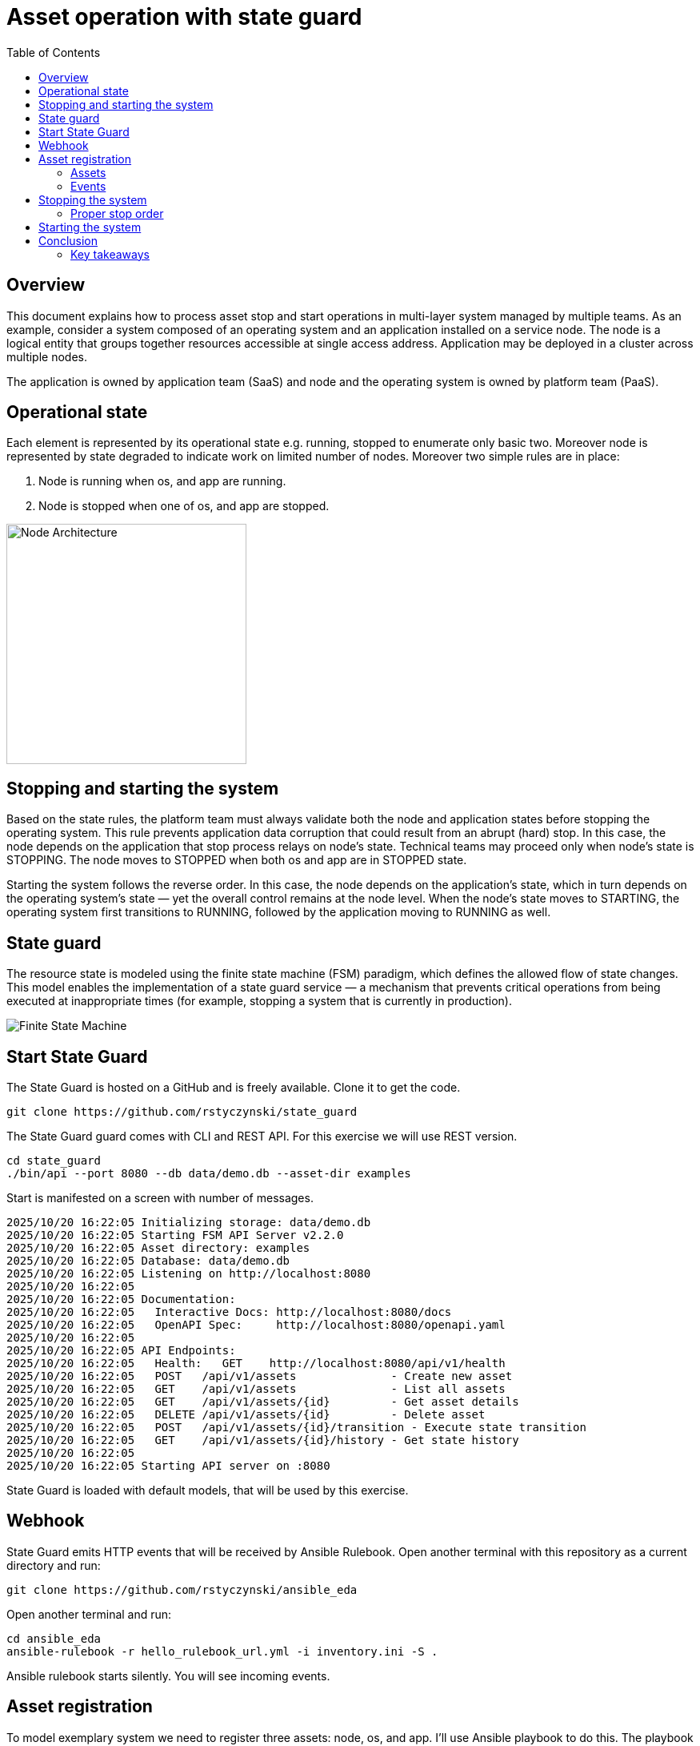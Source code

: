 = Asset operation with state guard
:toc:
:toclevels: 3

== Overview

This document explains how to process asset stop and start operations in multi-layer system managed by multiple teams. As an example, consider a system composed of an operating system and an application installed on a service node. The node is a logical entity that groups  together resources accessible at single access address. Application may be deployed in a cluster across multiple nodes.

The application is owned by application team (SaaS) and node and the operating system is owned by platform team (PaaS).

== Operational state

Each element is represented by its operational state e.g. running, stopped to enumerate only basic two. Moreover node is represented by state degraded to indicate work on limited number of nodes. Moreover two simple rules are in place:

. Node is running when os, and app are running.
. Node is stopped when one of os, and app are stopped.

image::doc/images/node.jpg[Node Architecture,width=300]

== Stopping and starting the system

Based on the state rules, the platform team must always validate both the node and application states before stopping the operating system. This rule prevents application data corruption that could result from an abrupt (hard) stop. In this case, the node depends on the application that stop process relays on node's state. Technical teams may proceed only when node's state is STOPPING. The node moves to STOPPED when both os and app are in STOPPED state.

Starting the system follows the reverse order. In this case, the node depends on the application's state, which in turn depends on the operating system's state — yet the overall control remains at the node level. When the node's state moves to STARTING, the operating system first transitions to RUNNING, followed by the application moving to RUNNING as well.

== State guard

The resource state is modeled using the finite state machine (FSM) paradigm, which defines the allowed flow of state changes. This model enables the implementation of a state guard service — a mechanism that prevents critical operations from being executed at inappropriate times (for example, stopping a system that is currently in production).

image::doc/images/fsm.jpg[Finite State Machine]

== Start State Guard

The State Guard is hosted on a GitHub and is freely available. Clone it to get the code.

[source,bash]
----
git clone https://github.com/rstyczynski/state_guard
----

The State Guard guard comes with CLI and REST API. For this exercise we will use REST version.

[source,bash]
----
cd state_guard
./bin/api --port 8080 --db data/demo.db --asset-dir examples
----

Start is manifested on a screen with number of messages.

----
2025/10/20 16:22:05 Initializing storage: data/demo.db
2025/10/20 16:22:05 Starting FSM API Server v2.2.0
2025/10/20 16:22:05 Asset directory: examples
2025/10/20 16:22:05 Database: data/demo.db
2025/10/20 16:22:05 Listening on http://localhost:8080
2025/10/20 16:22:05 
2025/10/20 16:22:05 Documentation:
2025/10/20 16:22:05   Interactive Docs: http://localhost:8080/docs
2025/10/20 16:22:05   OpenAPI Spec:     http://localhost:8080/openapi.yaml
2025/10/20 16:22:05 
2025/10/20 16:22:05 API Endpoints:
2025/10/20 16:22:05   Health:   GET    http://localhost:8080/api/v1/health
2025/10/20 16:22:05   POST   /api/v1/assets              - Create new asset
2025/10/20 16:22:05   GET    /api/v1/assets              - List all assets
2025/10/20 16:22:05   GET    /api/v1/assets/{id}         - Get asset details
2025/10/20 16:22:05   DELETE /api/v1/assets/{id}         - Delete asset
2025/10/20 16:22:05   POST   /api/v1/assets/{id}/transition - Execute state transition
2025/10/20 16:22:05   GET    /api/v1/assets/{id}/history - Get state history
2025/10/20 16:22:05 
2025/10/20 16:22:05 Starting API server on :8080
----

State Guard is loaded with default models, that will be used by this exercise.

== Webhook

State Guard emits HTTP events that will be received by Ansible Rulebook. Open another terminal with this repository as a current directory and run:

[source,bash]
----
git clone https://github.com/rstyczynski/ansible_eda
----

Open another terminal and run:

[source,bash]
----
cd ansible_eda
ansible-rulebook -r hello_rulebook_url.yml -i inventory.ini -S .
----

Ansible rulebook starts silently. You will see incoming events.

== Asset registration

To model exemplary system we need to register three assets: node, os, and app. I'll use Ansible playbook to do this. The playbook uses toolchain.fsm.asset_register role to perform initial registration followed by synthetic state transitions to STARTING, and RUNNING states.

[source,bash]
----
ansible-playbook playbooks/fsm/register_assets.yml
----

Asset registration created two results: (1) state guards is now aware of assets, (2) ansible EDA playbooks are triggered by state triggered events.

=== Assets

To see the assets at the state guards directly use REST API. You may do it from web 'http://localhost:8080/docs#/assets/listAssets' or from CLI.

[source,bash]
----
curl -s http://localhost:8080/api/v1/assets  | jq
----

[source,json]
----
{
  "assets": [
    {
      "id": "node1",
      "asset_type": "simple_asset_type.yaml",
      "definition_name": "generic_lifecycle",
      "current_state": "RUNNING",
      "available_transitions": [
        "STOPPING",
        "MAINTENANCE",
        "FAILED"
      ],
      "is_final_state": false,
      "created_at": "2025-10-20T16:28:39.211158+02:00",
      "updated_at": "2025-10-20T16:28:43.199606+02:00"
    },
    {
      "id": "app1",
      "asset_type": "simple_asset_type.yaml",
      "definition_name": "generic_lifecycle",
      "current_state": "RUNNING",
      "available_transitions": [
        "STOPPING",
        "MAINTENANCE",
        "FAILED"
      ],
      "is_final_state": false,
      "created_at": "2025-10-20T16:28:38.459572+02:00",
      "updated_at": "2025-10-20T16:28:42.646742+02:00"
    },
    {
      "id": "os1",
      "asset_type": "simple_asset_type.yaml",
      "definition_name": "generic_lifecycle",
      "current_state": "RUNNING",
      "available_transitions": [
        "STOPPING",
        "MAINTENANCE",
        "FAILED"
      ],
      "is_final_state": false,
      "created_at": "2025-10-20T16:28:37.765293+02:00",
      "updated_at": "2025-10-20T16:28:42.083514+02:00"
    }
  ],
  "count": 3
}
----

=== Events

Now take a look at rulebook terminal to see the events generated by the state guard.

----
[WARNING]: Found both group and host with same name: localhost

PLAY [Hello] *******************************************************************

TASK [Debug full event object] *************************************************
ok: [localhost] => {
    "event": {
        "meta": {
            "endpoint": "webhooks/server-running",
            "headers": {
                "Accept-Encoding": "gzip",
                "Content-Length": "165",
                "Content-Type": "application/json",
                "Host": "localhost:8081",
                "User-Agent": "FSM-Webhook/1.0",
                "X-Event-Type": "server-running"
            },
            "received_at": "2025-10-20T14:28:42.089115Z",
            "source": {
                "name": "Listen for HTTP Post",
                "type": "ansible.eda.webhook"
            },
            "uuid": "74692b4b-9039-40c1-88b7-455235c4fff7"
        },
        "payload": {
            "asset_type": "simple_asset_type.yaml",
            "from_state": "STARTING",
            "instance_id": "os1",
            "metadata": {},
            "timestamp": "2025-10-20T16:28:42.083985+02:00",
            "to_state": "RUNNING"
        }
    }
}

PLAY RECAP *********************************************************************
localhost                  : ok=1    changed=0    unreachable=0    failed=0    skipped=0    rescued=0    ignored=0   
[WARNING]: Found both group and host with same name: localhost

PLAY [Hello] *******************************************************************

TASK [Debug full event object] *************************************************
ok: [localhost] => {
    "event": {
        "meta": {
            "endpoint": "webhooks/server-running",
            "headers": {
                "Accept-Encoding": "gzip",
                "Content-Length": "165",
                "Content-Type": "application/json",
                "Host": "localhost:8081",
                "User-Agent": "FSM-Webhook/1.0",
                "X-Event-Type": "server-running"
            },
            "received_at": "2025-10-20T14:28:54.553868Z",
            "source": {
                "name": "Listen for HTTP Post",
                "type": "ansible.eda.webhook"
            },
            "uuid": "514788a7-f656-43a7-bb1d-3f062d69f9e9"
        },
        "payload": {
            "asset_type": "simple_asset_type.yaml",
            "from_state": "STARTING",
            "instance_id": "app1",
            "metadata": {},
            "timestamp": "2025-10-20T16:28:42.64691+02:00",
            "to_state": "RUNNING"
        }
    }
}

PLAY RECAP *********************************************************************
localhost                  : ok=1    changed=0    unreachable=0    failed=0    skipped=0    rescued=0    ignored=0   
[WARNING]: Found both group and host with same name: localhost

PLAY [Hello] *******************************************************************

TASK [Debug full event object] *************************************************
ok: [localhost] => {
    "event": {
        "meta": {
            "endpoint": "webhooks/server-running",
            "headers": {
                "Accept-Encoding": "gzip",
                "Content-Length": "167",
                "Content-Type": "application/json",
                "Host": "localhost:8081",
                "User-Agent": "FSM-Webhook/1.0",
                "X-Event-Type": "server-running"
            },
            "received_at": "2025-10-20T14:28:54.562566Z",
            "source": {
                "name": "Listen for HTTP Post",
                "type": "ansible.eda.webhook"
            },
            "uuid": "94faced5-3f9a-41db-8431-c53f9895799b"
        },
        "payload": {
            "asset_type": "simple_asset_type.yaml",
            "from_state": "STARTING",
            "instance_id": "node1",
            "metadata": {},
            "timestamp": "2025-10-20T16:28:43.202532+02:00",
            "to_state": "RUNNING"
        }
    }
}

PLAY RECAP *********************************************************************
localhost                  : ok=1    changed=0    unreachable=0    failed=0    skipped=0    rescued=0    ignored=0  
----

During this initial phase of the exercise you just learned critical elements of the system:

. State Guard process that takes care of state transitions acting as a guardian element

. Ansible toolchain.fsm roles to interact with the state guard via REST API

. Event Driven Ansible to invoke playbooks via HTTP request

== Stopping the system

After initial registration with synthetic start we would like to stop the system. Operator uses os_stop role provided by a platform team. Note that for simplicity playbook works on a `localhost` and stop action is just a pause for 5 seconds.

[source,bash]
----
ansible-playbook playbooks/os/os_stop.yml 
----

----
(...)
TASK [toolchain.fsm.state_assert : Extract current state from response] ***********************************
ok: [localhost] => changed=false 
  ansible_facts:
    state_assert_actual_state: RUNNING

TASK [toolchain.fsm.state_assert : Assert current state matches expected] *********************************
fatal: [localhost]: FAILED! => changed=false 
  assertion: state_assert_actual_state == state_assert_expected_state
  evaluated_to: false
  msg: Assertion failed

PLAY RECAP ************************************************************************************************
localhost                  : ok=9    changed=0    unreachable=0    failed=1    skipped=0    rescued=0    ignored=0   
----

Your action is stopped by guard build into the os_stop role, that requires proper state before actual stop. Operator tries to enforce STOPPED state by hacking state guard.

[source,bash]
----
curl -X POST http://localhost:8080/api/v1/assets/os1/transition \
  -H "Content-Type: application/json" \
  -d '{
    "to_state": "STOPPED"
  }'
----

Again his action is rejected; this time by a state guard.

[source,json]
----
{
  "error": "Bad Request",
  "message": "Transition failed: invalid transition from 'RUNNING' to 'STOPPED'",
  "code": 400
}
----

=== Proper stop order

Operating system (host) is element of a software stack that is installed on a node, and its lifecycle is tightly coupled with the stack. As top level asset in this model is node (for simplicity), operator need to request STOPPING state for the node.

[source,bash]
----
ansible-playbook playbooks/node/request_node_stop.yml 
----

Having node in STOPPING state operator can stop the os and application.

[source,bash]
----
ansible-playbook playbooks/node/node_stop.yml 
----

Now the node is stopped. Users are informed that service is unavailable.

This is a theoretical scenario that in reality is of course more complex. The point is that OS operations are covered by an Ansible role, that validates the resource state. The stop is not possible without a proper context.

== Starting the system

Starting the system is protected in the same way. Operator need to request STARTING state.

[source,bash]
----
ansible-playbook playbooks/node/request_node_start.yml 
----

, to be able to start the node.

[source,bash]
----
ansible-playbook playbooks/node/request_node_start.yml 
----

Look at state guard console to see transitions to RUNNING triggering webhooks.

----
2025/10/20 21:10:42 [Ryszards-MacBook-Pro.local/abcVwd5Kn1-000057] "GET http://localhost:8080/api/v1/assets/node1 HTTP/1.1" from [::1]:63378 - 200 282B in 1.445917ms
2025/10/20 21:10:43 Webhook queued: node1 STARTING → RUNNING
2025/10/20 21:10:43 [Ryszards-MacBook-Pro.local/abcVwd5Kn1-000058] "POST http://localhost:8080/api/v1/assets/node1/transition HTTP/1.1" from [::1]:63379 - 200 94B in 1.895417ms
2025/10/20 21:10:43 [Ryszards-MacBook-Pro.local/abcVwd5Kn1-000059] "GET http://localhost:8080/api/v1/assets/os1 HTTP/1.1" from [::1]:63382 - 200 280B in 595.5µs
2025/10/20 21:10:43 Webhook queued: os1 STARTING → RUNNING
2025/10/20 21:10:43 [Ryszards-MacBook-Pro.local/abcVwd5Kn1-000060] "POST http://localhost:8080/api/v1/assets/os1/transition HTTP/1.1" from [::1]:63383 - 200 94B in 859.291µs
2025/10/20 21:10:44 [Ryszards-MacBook-Pro.local/abcVwd5Kn1-000061] "GET http://localhost:8080/api/v1/assets/app1 HTTP/1.1" from [::1]:63384 - 200 281B in 644.042µs
2025/10/20 21:10:44 Webhook queued: app1 STARTING → RUNNING
2025/10/20 21:10:44 [Ryszards-MacBook-Pro.local/abcVwd5Kn1-000062] "POST http://localhost:8080/api/v1/assets/app1/transition HTTP/1.1" from [::1]:63385 - 200 94B in 832.292µs
----

Now look at Ansible EDA terminal to see that all three resources moved to RUNNING state.

----
        "payload": {
            "asset_type": "simple_asset_type.yaml",
            "from_state": "STARTING",
            "instance_id": "app1",
            "metadata": {},
            "timestamp": "2025-10-20T21:10:44.336905+02:00",
            "to_state": "RUNNING"
        }
----

== Conclusion

The presented scenario illustrates a powerful pattern where Ansible playbooks execute operational logic that is guarded by an external state machine — the State Guard. This creates a form of logic-driven FSM, where automation tasks act only when the surrounding system context allows them to.

Instead of embedding all validation rules within playbooks, the State Guard becomes a shared control authority enforcing lifecycle order, dependencies, and safe transitions. In this model, the logic is protected by the FSM — not the other way around — ensuring that automation cannot violate operational policies or perform unsafe actions.

The webhook presented in this scenario plays an additional role — it acts as a bridge between the State Guard and Ansible EDA, transforming each validated state transition into an actionable event. This enables FSM driven orchestration, where every component reacts immediately to state evolution while remaining under strict governance of the FSM.

Webhooks may be used to convert FSM into orchestration engine, when all states will be associated with business action. On this stage FSM handles on_entry and on_exit for a given state, however going into orchestration engine direction it may be necessary to react not on a state only, by tuple from->to, having coverage for each transition in the FSM.

Ansible EDA provides a convenient, low‑latency way to trigger playbooks by running a long‑lived service that listens for events. The trade‑off is operational ownership: you manage RBAC integration, process supervision, scaling/concurrency, secrets, log capture/retention, and playbook upgrade.

Alternatively, you can invoke GitHub Actions via REST to run playbooks in a managed CI environment, which fits GitHub‑centric workflows and offers built‑in execution isolation, audit logs, RBAC, and retention/observability — at the cost of higher start‑up latency and queueing semantics. 

For a fully managed Ansible runtime with policy, inventory, scheduling, and analytics, consider Red Hat Ansible Automation Platform (formerly Tower).

=== Key takeaways

. State Guard process takes care of state transitions acting as a guardian element

. Ansible toolchain.fsm roles interacts with the state guard via REST API

. Ansible teams' owned roles uses toolchain.fsm to protect itself from state related mistakes

. Webhooks informs external processes about reaching or leaving a state - good for notification

. Webhook is not aware of transition (from->to) what disables it from triggering an unambiguous actions; failed->running is a different action that stopped->running.  

. Event Driven Ansible to invoke playbooks via HTTP request, what may be covered by GitHub workflow or Ansible Automation Platform.

. Finite State Machine is not an orchestration engine (Turing Machine). It covers very specialized function to control asset's state, however is not meant to control the logic flow.

. Orchestration engine is another capability that is able to control the logic flow. It cooperates with FSM to control the logic flow based on the state of the assets.
